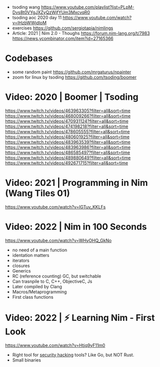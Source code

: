 - tsoding wang https://www.youtube.com/playlist?list=PLpM-Dvs8t0VYgJXZyQzWjfYUm3MxcvqR0
- tsoding aoc 2020 day 11 https://www.youtube.com/watch?v=lHzbWWjdloM
- exercises https://github.com/sergiotapia/nimlings
- Article: 2021 | Nim 2.0 - Thoughs
  https://forum.nim-lang.org/t/7983
  https://news.ycombinator.com/item?id=27165366
* Codebases
- some random paint https://github.com/mrgaturus/npainter
- zoom for linux by tsoding https://github.com/tsoding/boomer
* Video: 2020 | Boomer | Tsoding
https://www.twitch.tv/videos/463963305?filter=all&sort=time
https://www.twitch.tv/videos/468009266?filter=all&sort=time
https://www.twitch.tv/videos/470931124?filter=all&sort=time
https://www.twitch.tv/videos/474198218?filter=all&sort=time
https://www.twitch.tv/videos/478605555?filter=all&sort=time
https://www.twitch.tv/videos/480601925?filter=all&sort=time
https://www.twitch.tv/videos/483963539?filter=all&sort=time
https://www.twitch.tv/videos/483963986?filter=all&sort=time
https://www.twitch.tv/videos/486585497?filter=all&sort=time
https://www.twitch.tv/videos/489880649?filter=all&sort=time
https://www.twitch.tv/videos/492671715?filter=all&sort=time
* Video: 2021 | Programming in Nim (Wang Tiles 01)
https://www.youtube.com/watch?v=IGTuv_KKLFs
* Video: 2022 | Nim in 100 Seconds
  https://www.youtube.com/watch?v=WHyOHQ_GkNo
  - no need of a main function
  - identation matters
  - iterators
  - closures
  - Generics
  - RC (reference counting) GC, but switchable
  - Can trasnpile to C, C++, ObjectiveC, Js
  - Later compiled by Clang
  - Macros/Metaprogramming
  - First class functions
* Video: 2022 | ⚡ Learning Nim - First Look
https://www.youtube.com/watch?v=Htjq9yF11m0
- Right tool for _security hacking_ tools? Like Go, but NOT Rust.
- Small binaries
